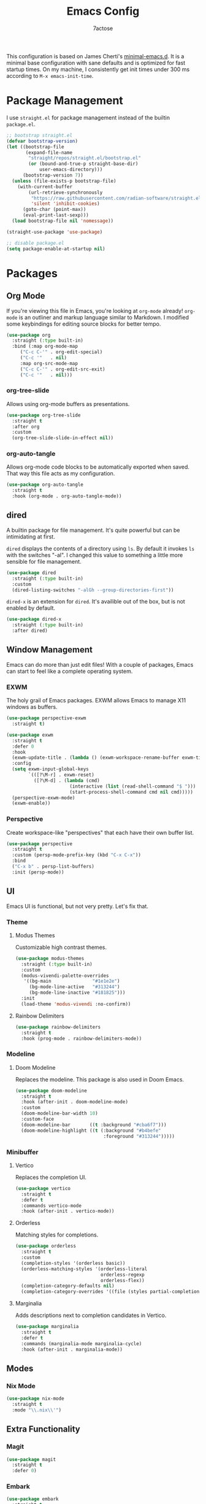 #+TITLE: Emacs Config
#+AUTHOR: 7actose
#+PROPERTY: header-args :tangle post-init.el
#+AUTO_TANGLE: t

This configuration is based on James Cherti's [[https://github.com/jamescherti/minimal-emacs.d][minimal-emacs.d]]. It is a minimal base configuration with sane defaults and is optimized for fast startup times. On my machine, I consistently get init times under 300 ms according to =M-x emacs-init-time=.

* Package Management

I use =straight.el= for package management instead of the builtin =package.el=.

#+begin_src emacs-lisp :tangle pre-init.el
  ;; bootstrap straight.el
  (defvar bootstrap-version)
  (let ((bootstrap-file
         (expand-file-name
          "straight/repos/straight.el/bootstrap.el"
          (or (bound-and-true-p straight-base-dir)
              user-emacs-directory)))
        (bootstrap-version 7))
    (unless (file-exists-p bootstrap-file)
      (with-current-buffer
          (url-retrieve-synchronously
           "https://raw.githubusercontent.com/radian-software/straight.el/develop/install.el"
           'silent 'inhibit-cookies)
        (goto-char (point-max))
        (eval-print-last-sexp)))
    (load bootstrap-file nil 'nomessage))

  (straight-use-package 'use-package)
#+end_src

#+begin_src emacs-lisp :tangle post-early-init.el
  ;; disable package.el
  (setq package-enable-at-startup nil)
#+end_src

* Packages

** Org Mode

If you're viewing this file in Emacs, you're looking at =org-mode= already! =org-mode= is an outliner and markup language similar to Markdown. I modified some keybindings for editing source blocks for better tempo.

#+begin_src emacs-lisp
  (use-package org
    :straight (:type built-in)
    :bind (:map org-mode-map
	   ("C-c C-'" . org-edit-special)
	   ("C-c '"   . nil)
	   :map org-src-mode-map
	   ("C-c C-'" . org-edit-src-exit)
	   ("C-c '"   . nil)))
#+end_src

*** org-tree-slide

Allows using org-mode buffers as presentations.

#+begin_src emacs-lisp
  (use-package org-tree-slide
    :straight t
    :after org
    :custom
    (org-tree-slide-slide-in-effect nil))
#+end_src

*** org-auto-tangle

Allows org-mode code blocks to be automatically exported when saved. That way this file acts as my configuration.

#+begin_src emacs-lisp
  (use-package org-auto-tangle
    :straight t
    :hook (org-mode . org-auto-tangle-mode))
#+end_src

** dired

A builtin package for file management. It's quite powerful but can be intimidating at first.

=dired= displays the contents of a directory using =ls=. By default it invokes =ls= with the switches "-al". I changed this value to something a little more sensible for file management.

#+begin_src emacs-lisp
  (use-package dired
    :straight (:type built-in)
    :custom
    (dired-listing-switches "-alGh --group-directories-first"))
#+end_src

=dired-x= is an extension for =dired=. It's availible out of the box, but is not enabled by default.

#+begin_src emacs-lisp
  (use-package dired-x
    :straight (:type built-in)
    :after dired)
#+end_src

** Window Management

Emacs can do more than just edit files! With a couple of packages, Emacs can start to feel like a complete operating system.

*** EXWM

The holy grail of Emacs packages. EXWM allows Emacs to manage X11 windows as buffers.

#+begin_src emacs-lisp
  (use-package perspective-exwm
    :straight t)

  (use-package exwm
    :straight t
    :defer 0
    :hook
    (exwm-update-title . (lambda () (exwm-workspace-rename-buffer exwm-title)))
    :config
    (setq exwm-input-global-keys
          `(([?\M-r] . exwm-reset)
            ([?\M-d] . (lambda (cmd)
                         (interactive (list (read-shell-command "$ ")))
                         (start-process-shell-command cmd nil cmd)))))
    (perspective-exwm-mode)
    (exwm-enable))
#+end_src

*** Perspective

Create workspace-like "perspectives" that each have their own buffer list.

#+begin_src emacs-lisp
  (use-package perspective
    :straight t
    :custom (persp-mode-prefix-key (kbd "C-x C-x"))
    :bind
    ("C-x b" . persp-list-buffers)
    :init (persp-mode))
#+end_src

** UI

Emacs UI is functional, but not very pretty. Let's fix that.

*** Theme

**** Modus Themes

Customizable high contrast themes.

#+begin_src emacs-lisp
  (use-package modus-themes
    :straight (:type built-in)
    :custom
    (modus-vivendi-palette-overrides
     '((bg-main               "#1e1e2e")
       (bg-mode-line-active   "#313244")
       (bg-mode-line-inactive "#181825")))
    :init
    (load-theme 'modus-vivendi :no-confirm))
#+end_src

**** Rainbow Delimiters

#+begin_src emacs-lisp
  (use-package rainbow-delimiters
    :straight t
    :hook (prog-mode . rainbow-delimiters-mode))
#+end_src

*** Modeline

**** Doom Modeline

Replaces the modeline. This package is also used in Doom Emacs.

#+begin_src emacs-lisp
  (use-package doom-modeline
    :straight t
    :hook (after-init . doom-modeline-mode)
    :custom
    (doom-modeline-bar-width 10)
    :custom-face
    (doom-modeline-bar       ((t :background "#cba6f7")))
    (doom-modeline-highlight ((t (:background "#b4befe"
                                  :foreground "#313244")))))
#+end_src

*** Minibuffer

**** Vertico

Replaces the completion UI.

#+begin_src emacs-lisp
  (use-package vertico
    :straight t
    :defer t
    :commands vertico-mode
    :hook (after-init . vertico-mode))
#+end_src

**** Orderless

Matching styles for completions.

#+begin_src emacs-lisp
  (use-package orderless
    :straight t
    :custom
    (completion-styles '(orderless basic))
    (orderless-matching-styles '(orderless-literal
                                 orderless-regexp
                                 orderless-flex))
    (completion-category-defaults nil)
    (completion-category-overrides '((file (styles partial-completion)))))
#+end_src

**** Marginalia

Adds descriptions next to completion candidates in Vertico.

#+begin_src emacs-lisp
  (use-package marginalia
    :straight t
    :defer t
    :commands (marginalia-mode marginalia-cycle)
    :hook (after-init . marginalia-mode))
#+end_src

** Modes

*** Nix Mode

#+begin_src emacs-lisp
  (use-package nix-mode
    :straight t
    :mode "\\.nix\\'")
#+end_src

** Extra Functionality

*** Magit

#+begin_src emacs-lisp
  (use-package magit
    :straight t
    :defer 0)
#+end_src

*** Embark

#+begin_src emacs-lisp
  (use-package embark
    :straight t
    :defer t
    :commands (embark-act
               embark-dwim
               embark-export
               embark-collect
               embark-bindings
               embark-prefix-help-command)
    :bind
    (("C-." . embark-act)         ;; pick some comfortable binding
     ("C-;" . embark-dwim)        ;; good alternative: M-.
     ("C-h B" . embark-bindings)) ;; alternative for `describe-bindings'

    :init
    (setq prefix-help-command #'embark-prefix-help-command)

    :config
    ;; Hide the mode line of the Embark live/completions buffers
    (add-to-list 'display-buffer-alist
                 '("\\`\\*Embark Collect \\(Live\\|Completions\\)\\*"
                   nil
                   (window-parameters (mode-line-format . none)))))

  (use-package embark-consult
    :straight t
    :hook
    (embark-collect-mode . consult-preview-at-point-mode))
#+end_src

*** Consult

#+begin_src emacs-lisp
  (use-package consult
    :straight t
    :bind (;; C-c bindings in `mode-specific-map'
           ("C-c M-x" . consult-mode-command)
           ("C-c h" . consult-history)
           ("C-c k" . consult-kmacro)
           ("C-c m" . consult-man)
           ("C-c i" . consult-info)
           ([remap Info-search] . consult-info)
           ;; C-x bindings in `ctl-x-map'
           ("C-x M-:" . consult-complex-command)
           ("C-x b" . consult-buffer)
           ("C-x 4 b" . consult-buffer-other-window)
           ("C-x 5 b" . consult-buffer-other-frame)
           ("C-x t b" . consult-buffer-other-tab)
           ("C-x r b" . consult-bookmark)
           ("C-x p b" . consult-project-buffer)
           ;; Custom M-# bindings for fast register access
           ("M-#" . consult-register-load)
           ("M-'" . consult-register-store)
           ("C-M-#" . consult-register)
           ;; Other custom bindings
           ("M-y" . consult-yank-pop)
           ;; M-g bindings in `goto-map'
           ("M-g e" . consult-compile-error)
           ("M-g f" . consult-flymake)
           ("M-g g" . consult-goto-line)
           ("M-g M-g" . consult-goto-line)
           ("M-g o" . consult-outline)
           ("M-g m" . consult-mark)
           ("M-g k" . consult-global-mark)
           ("M-g i" . consult-imenu)
           ("M-g I" . consult-imenu-multi)
           ;; M-s bindings in `search-map'
           ("M-s d" . consult-find)
           ("M-s c" . consult-locate)
           ("M-s g" . consult-grep)
           ("M-s G" . consult-git-grep)
           ("M-s r" . consult-ripgrep)
           ("M-s l" . consult-line)
           ("M-s L" . consult-line-multi)
           ("M-s k" . consult-keep-lines)
           ("M-s u" . consult-focus-lines)
           ;; Isearch integration
           ("M-s e" . consult-isearch-history)
           :map isearch-mode-map
           ("M-e" . consult-isearch-history)
           ("M-s e" . consult-isearch-history)
           ("M-s l" . consult-line)
           ("M-s L" . consult-line-multi)
           ;; Minibuffer history
           :map minibuffer-local-map
           ("M-s" . consult-history)
           ("M-r" . consult-history))

    ;; Enable automatic preview at point in the *Completions* buffer.
    :hook (completion-list-mode . consult-preview-at-point-mode)

    :init
    ;; Optionally configure the register formatting. This improves the register
    (setq register-preview-delay 0.5
          register-preview-function #'consult-register-format)

    ;; Optionally tweak the register preview window.
    (advice-add #'register-preview :override #'consult-register-window)

    ;; Use Consult to select xref locations with preview
    (setq xref-show-xrefs-function #'consult-xref
          xref-show-definitions-function #'consult-xref)

    :config
    (consult-customize
     consult-theme :preview-key '(:debounce 0.2 any)
     consult-ripgrep consult-git-grep consult-grep
     consult-bookmark consult-recent-file consult-xref
     consult--source-bookmark consult--source-file-register
     consult--source-recent-file consult--source-project-recent-file
     ;; :preview-key "M-."
     :preview-key '(:debounce 0.4 any))
    (setq consult-narrow-key "<"))
#+end_src

* Miscellaneous

#+begin_src emacs-lisp
  (set-face-attribute 'default nil :height 160)

  (global-visual-line-mode 1)

  (setq display-line-numbers 'relative)
  (add-hook 'prog-mode-hook 'display-line-numbers-mode)

  (start-process-shell-command "xsetroot" nil "xsetroot -cursor_name left_ptr")
#+end_src
